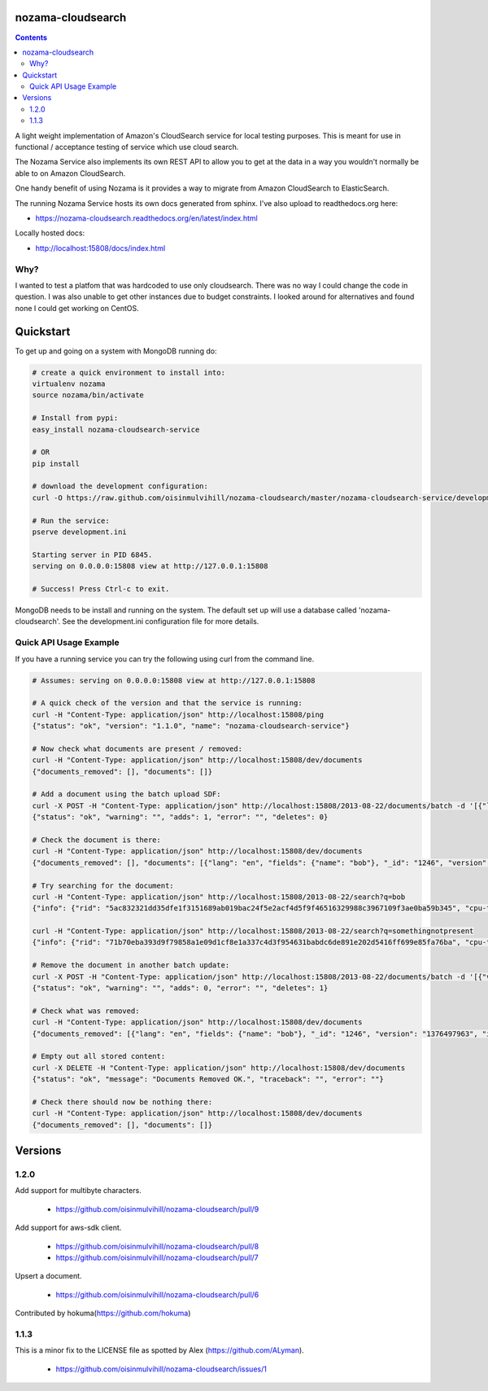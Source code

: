 nozama-cloudsearch
------------------

.. contents::


A light weight implementation of Amazon's CloudSearch service for local testing
purposes. This is meant for use in functional / acceptance testing of service
which use cloud search.

The Nozama Service also implements its own REST API to allow you to get at the
data in a way you wouldn't normally be able to on Amazon CloudSearch.

One handy benefit of using Nozama is it provides a way to migrate from Amazon
CloudSearch to ElasticSearch.

The running Nozama Service hosts its own docs generated from sphinx. I've also
upload to readthedocs.org here:

* https://nozama-cloudsearch.readthedocs.org/en/latest/index.html

Locally hosted docs:

* http://localhost:15808/docs/index.html


Why?
~~~~

I wanted to test a platfom that was hardcoded to use only cloudsearch. There
was no way I could change the code in question. I was also unable to get other
instances due to budget constraints. I looked around for alternatives and found
none I could get working on CentOS.


Quickstart
----------

To get up and going on a system with MongoDB running do:

.. code-block:: sh

    # create a quick environment to install into:
    virtualenv nozama
    source nozama/bin/activate

    # Install from pypi:
    easy_install nozama-cloudsearch-service

    # OR
    pip install

    # download the development configuration:
    curl -O https://raw.github.com/oisinmulvihill/nozama-cloudsearch/master/nozama-cloudsearch-service/development.ini

    # Run the service:
    pserve development.ini

    Starting server in PID 6845.
    serving on 0.0.0.0:15808 view at http://127.0.0.1:15808

    # Success! Press Ctrl-c to exit.

MongoDB needs to be install and running on the system. The default set up will
use a database called 'nozama-cloudsearch'. See the development.ini
configuration file for more details.


Quick API Usage Example
~~~~~~~~~~~~~~~~~~~~~~~

If you have a running service you can try the following using curl from the
command line.

.. code-block:: sh

    # Assumes: serving on 0.0.0.0:15808 view at http://127.0.0.1:15808

    # A quick check of the version and that the service is running:
    curl -H "Content-Type: application/json" http://localhost:15808/ping
    {"status": "ok", "version": "1.1.0", "name": "nozama-cloudsearch-service"}

    # Now check what documents are present / removed:
    curl -H "Content-Type: application/json" http://localhost:15808/dev/documents
    {"documents_removed": [], "documents": []}

    # Add a document using the batch upload SDF:
    curl -X POST -H "Content-Type: application/json" http://localhost:15808/2013-08-22/documents/batch -d '[{"lang": "en", "fields": {"name": "bob"}, "version": 1376497963, "type": "add", "id": 1246}]'
    {"status": "ok", "warning": "", "adds": 1, "error": "", "deletes": 0}

    # Check the document is there:
    curl -H "Content-Type: application/json" http://localhost:15808/dev/documents
    {"documents_removed": [], "documents": [{"lang": "en", "fields": {"name": "bob"}, "_id": "1246", "version": "1376497963", "id": "1246"}]}

    # Try searching for the document:
    curl -H "Content-Type: application/json" http://localhost:15808/2013-08-22/search?q=bob
    {"info": {"rid": "5ac832321dd35dfe1f3151689ab019bac24f5e2acf4d5f9f46516329988c3967109f3ae0ba59b345", "cpu-time-ms": 0, "time-ms": 2}, "hits": {"found": 1, "hit": [{"id": "1246"}], "start": 0}, "match-expr": "(label 'bob')", "rank": "-text_relevance"}

    curl -H "Content-Type: application/json" http://localhost:15808/2013-08-22/search?q=somethingnotpresent
    {"info": {"rid": "71b70eba393d9f79858a1e09d1cf8e1a337c4d3f954631babdc6de891e202d5416ff699e85fa76ba", "cpu-time-ms": 0, "time-ms": 0}, "hits": {"found": 0, "hit": [], "start": 0}, "match-expr": "(label 'somethingnotpresent')", "rank": "-text_relevance"}

    # Remove the document in another batch update:
    curl -X POST -H "Content-Type: application/json" http://localhost:15808/2013-08-22/documents/batch -d '[{"version": 1376497963, "type": "delete", "id": 1246}]'
    {"status": "ok", "warning": "", "adds": 0, "error": "", "deletes": 1}

    # Check what was removed:
    curl -H "Content-Type: application/json" http://localhost:15808/dev/documents
    {"documents_removed": [{"lang": "en", "fields": {"name": "bob"}, "_id": "1246", "version": "1376497963", "id": "1246"}], "documents": []}

    # Empty out all stored content:
    curl -X DELETE -H "Content-Type: application/json" http://localhost:15808/dev/documents
    {"status": "ok", "message": "Documents Removed OK.", "traceback": "", "error": ""}

    # Check there should now be nothing there:
    curl -H "Content-Type: application/json" http://localhost:15808/dev/documents
    {"documents_removed": [], "documents": []}


Versions
--------

1.2.0
~~~~~
Add support for multibyte characters.

 * https://github.com/oisinmulvihill/nozama-cloudsearch/pull/9

Add support for aws-sdk client.

 * https://github.com/oisinmulvihill/nozama-cloudsearch/pull/8
 * https://github.com/oisinmulvihill/nozama-cloudsearch/pull/7

Upsert a document.

 * https://github.com/oisinmulvihill/nozama-cloudsearch/pull/6
 
Contributed by hokuma(https://github.com/hokuma)

1.1.3
~~~~~

This is a minor fix to the LICENSE file as spotted by Alex (https://github.com/ALyman).

 * https://github.com/oisinmulvihill/nozama-cloudsearch/issues/1
